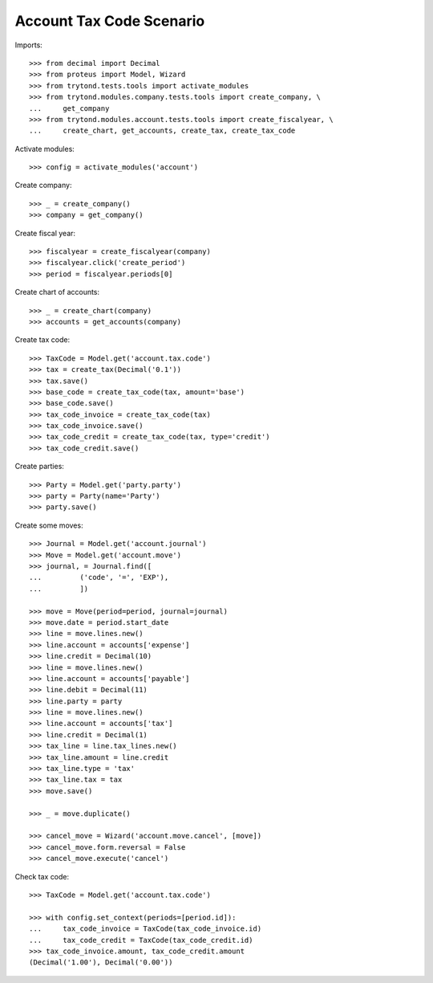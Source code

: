 =========================
Account Tax Code Scenario
=========================

Imports::

    >>> from decimal import Decimal
    >>> from proteus import Model, Wizard
    >>> from trytond.tests.tools import activate_modules
    >>> from trytond.modules.company.tests.tools import create_company, \
    ...     get_company
    >>> from trytond.modules.account.tests.tools import create_fiscalyear, \
    ...     create_chart, get_accounts, create_tax, create_tax_code

Activate modules::

    >>> config = activate_modules('account')

Create company::

    >>> _ = create_company()
    >>> company = get_company()

Create fiscal year::

    >>> fiscalyear = create_fiscalyear(company)
    >>> fiscalyear.click('create_period')
    >>> period = fiscalyear.periods[0]

Create chart of accounts::

    >>> _ = create_chart(company)
    >>> accounts = get_accounts(company)

Create tax code::

    >>> TaxCode = Model.get('account.tax.code')
    >>> tax = create_tax(Decimal('0.1'))
    >>> tax.save()
    >>> base_code = create_tax_code(tax, amount='base')
    >>> base_code.save()
    >>> tax_code_invoice = create_tax_code(tax)
    >>> tax_code_invoice.save()
    >>> tax_code_credit = create_tax_code(tax, type='credit')
    >>> tax_code_credit.save()

Create parties::

    >>> Party = Model.get('party.party')
    >>> party = Party(name='Party')
    >>> party.save()

Create some moves::

    >>> Journal = Model.get('account.journal')
    >>> Move = Model.get('account.move')
    >>> journal, = Journal.find([
    ...         ('code', '=', 'EXP'),
    ...         ])

    >>> move = Move(period=period, journal=journal)
    >>> move.date = period.start_date
    >>> line = move.lines.new()
    >>> line.account = accounts['expense']
    >>> line.credit = Decimal(10)
    >>> line = move.lines.new()
    >>> line.account = accounts['payable']
    >>> line.debit = Decimal(11)
    >>> line.party = party
    >>> line = move.lines.new()
    >>> line.account = accounts['tax']
    >>> line.credit = Decimal(1)
    >>> tax_line = line.tax_lines.new()
    >>> tax_line.amount = line.credit
    >>> tax_line.type = 'tax'
    >>> tax_line.tax = tax
    >>> move.save()

    >>> _ = move.duplicate()

    >>> cancel_move = Wizard('account.move.cancel', [move])
    >>> cancel_move.form.reversal = False
    >>> cancel_move.execute('cancel')

Check tax code::

    >>> TaxCode = Model.get('account.tax.code')

    >>> with config.set_context(periods=[period.id]):
    ...     tax_code_invoice = TaxCode(tax_code_invoice.id)
    ...     tax_code_credit = TaxCode(tax_code_credit.id)
    >>> tax_code_invoice.amount, tax_code_credit.amount
    (Decimal('1.00'), Decimal('0.00'))
